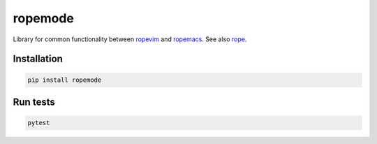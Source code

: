 ========
ropemode
========

Library for common functionality between ropevim_ and ropemacs_.
See also rope_.

.. _ropevim: https://github.com/python-rope/ropevim
.. _rope: https://github.com/python-rope/rope
.. _ropemacs: https://github.com/python-rope/ropemacs

Installation
============

.. code:: bash

    pip install ropemode


Run tests
=========

.. code:: bash

   pytest

